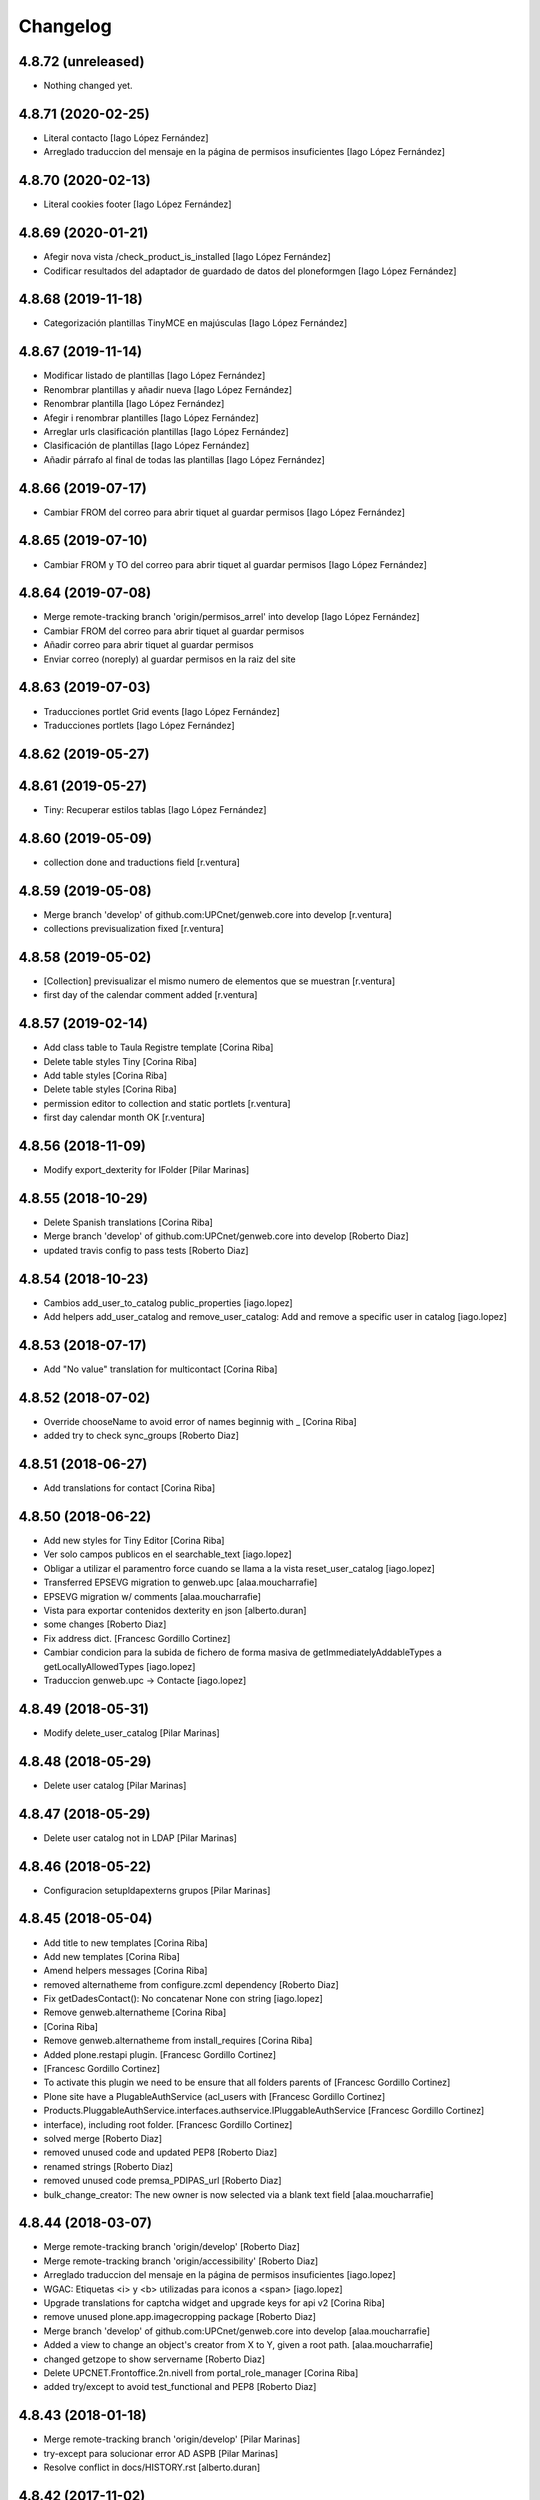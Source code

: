 Changelog
=========

4.8.72 (unreleased)
-------------------

- Nothing changed yet.


4.8.71 (2020-02-25)
-------------------

* Literal contacto [Iago López Fernández]
* Arreglado traduccion del mensaje en la página de permisos insuficientes [Iago López Fernández]

4.8.70 (2020-02-13)
-------------------

* Literal cookies footer [Iago López Fernández]

4.8.69 (2020-01-21)
-------------------

* Afegir nova vista /check_product_is_installed [Iago López Fernández]
* Codificar resultados del adaptador de guardado de datos del ploneformgen [Iago López Fernández]

4.8.68 (2019-11-18)
-------------------

* Categorización plantillas TinyMCE en majúsculas [Iago López Fernández]

4.8.67 (2019-11-14)
-------------------

* Modificar listado de plantillas [Iago López Fernández]
* Renombrar plantillas y añadir nueva [Iago López Fernández]
* Renombrar plantilla [Iago López Fernández]
* Afegir i renombrar plantilles [Iago López Fernández]
* Arreglar urls clasificación plantillas [Iago López Fernández]
* Clasificación de plantillas [Iago López Fernández]
* Añadir párrafo al final de todas las plantillas [Iago López Fernández]

4.8.66 (2019-07-17)
-------------------

* Cambiar FROM del correo para abrir tiquet al guardar permisos [Iago López Fernández]

4.8.65 (2019-07-10)
-------------------

* Cambiar FROM y TO del correo para abrir tiquet al guardar permisos [Iago López Fernández]

4.8.64 (2019-07-08)
-------------------

* Merge remote-tracking branch 'origin/permisos_arrel' into develop [Iago López Fernández]
* Cambiar FROM del correo para abrir tiquet al guardar permisos
* Añadir correo para abrir tiquet al guardar permisos
* Enviar correo (noreply) al guardar permisos en la raiz del site

4.8.63 (2019-07-03)
-------------------

* Traducciones portlet Grid events [Iago López Fernández]
* Traducciones portlets [Iago López Fernández]

4.8.62 (2019-05-27)
-------------------



4.8.61 (2019-05-27)
-------------------

* Tiny: Recuperar estilos tablas [Iago López Fernández]

4.8.60 (2019-05-09)
-------------------

* collection done and traductions field [r.ventura]

4.8.59 (2019-05-08)
-------------------

* Merge branch 'develop' of github.com:UPCnet/genweb.core into develop [r.ventura]
* collections previsualization fixed [r.ventura]

4.8.58 (2019-05-02)
-------------------

* [Collection] previsualizar el mismo numero de elementos que se muestran [r.ventura]
* first day of the calendar comment added [r.ventura]

4.8.57 (2019-02-14)
-------------------

* Add class table to Taula Registre template [Corina Riba]
* Delete table styles Tiny [Corina Riba]
* Add table styles [Corina Riba]
* Delete table styles [Corina Riba]
* permission editor to collection and static portlets [r.ventura]
* first day calendar month OK [r.ventura]

4.8.56 (2018-11-09)
-------------------

* Modify export_dexterity for IFolder [Pilar Marinas]

4.8.55 (2018-10-29)
-------------------

* Delete Spanish translations [Corina Riba]
* Merge branch 'develop' of github.com:UPCnet/genweb.core into develop [Roberto Diaz]
* updated travis config to pass tests [Roberto Diaz]

4.8.54 (2018-10-23)
-------------------

* Cambios add_user_to_catalog public_properties [iago.lopez]
* Add helpers add_user_catalog and remove_user_catalog: Add and remove a specific user in catalog [iago.lopez]

4.8.53 (2018-07-17)
-------------------

* Add "No value" translation for multicontact [Corina Riba]

4.8.52 (2018-07-02)
-------------------

* Override chooseName to avoid error of names beginnig with _ [Corina Riba]
* added try to check sync_groups [Roberto Diaz]

4.8.51 (2018-06-27)
-------------------

* Add translations for contact [Corina Riba]

4.8.50 (2018-06-22)
-------------------

* Add new styles for Tiny Editor [Corina Riba]
* Ver solo campos publicos en el searchable_text [iago.lopez]
* Obligar a utilizar el paramentro force cuando se llama a la vista reset_user_catalog [iago.lopez]
* Transferred EPSEVG migration to genweb.upc [alaa.moucharrafie]
* EPSEVG migration w/ comments [alaa.moucharrafie]
* Vista para exportar contenidos dexterity en json [alberto.duran]
* some changes [Roberto Diaz]
* Fix address dict. [Francesc Gordillo Cortinez]
* Cambiar condicion para la subida de fichero de forma masiva de getImmediatelyAddableTypes a getLocallyAllowedTypes [iago.lopez]
* Traduccion genweb.upc -> Contacte [iago.lopez]

4.8.49 (2018-05-31)
-------------------

* Modify delete_user_catalog [Pilar Marinas]

4.8.48 (2018-05-29)
-------------------

* Delete user catalog [Pilar Marinas]

4.8.47 (2018-05-29)
-------------------

* Delete user catalog not in LDAP [Pilar Marinas]

4.8.46 (2018-05-22)
-------------------

* Configuracion setupldapexterns grupos [Pilar Marinas]

4.8.45 (2018-05-04)
-------------------

* Add title to new templates [Corina Riba]
* Add new templates [Corina Riba]
* Amend helpers messages [Corina Riba]
* removed alternatheme from configure.zcml dependency [Roberto Diaz]
* Fix getDadesContact(): No concatenar None con string [iago.lopez]
* Remove genweb.alternatheme [Corina Riba]
*  [Corina Riba]
* Remove genweb.alternatheme from install_requires [Corina Riba]
* Added plone.restapi plugin. [Francesc Gordillo Cortinez]
*  [Francesc Gordillo Cortinez]
* To activate this plugin we need to be ensure that all folders parents of [Francesc Gordillo Cortinez]
* Plone site have a PlugableAuthService (acl_users with [Francesc Gordillo Cortinez]
* Products.PluggableAuthService.interfaces.authservice.IPluggableAuthService [Francesc Gordillo Cortinez]
* interface), including root folder. [Francesc Gordillo Cortinez]
* solved merge [Roberto Diaz]
* removed unused code and updated PEP8 [Roberto Diaz]
* renamed strings [Roberto Diaz]
* removed unused code premsa_PDIPAS_url [Roberto Diaz]
* bulk_change_creator: The new owner is now selected via a blank text field [alaa.moucharrafie]

4.8.44 (2018-03-07)
-------------------

* Merge remote-tracking branch 'origin/develop' [Roberto Diaz]
* Merge remote-tracking branch 'origin/accessibility' [Roberto Diaz]
* Arreglado traduccion del mensaje en la página de permisos insuficientes [iago.lopez]
* WGAC: Etiquetas <i> y <b> utilizadas para iconos a <span> [iago.lopez]
* Upgrade translations for captcha widget and upgrade keys for api v2 [Corina Riba]
* remove unused plone.app.imagecropping package [Roberto Diaz]
* Merge branch 'develop' of github.com:UPCnet/genweb.core into develop [alaa.moucharrafie]
* Added a view to change an object's creator from X to Y, given a root path. [alaa.moucharrafie]
* changed getzope to show servername [Roberto Diaz]
* Delete UPCNET.Frontoffice.2n.nivell from portal_role_manager [Corina Riba]
* added try/except to avoid test_functional and PEP8 [Roberto Diaz]

4.8.43 (2018-01-18)
-------------------

* Merge remote-tracking branch 'origin/develop' [Pilar Marinas]
* try-except para solucionar error AD ASPB [Pilar Marinas]
* Resolve conflict in docs/HISTORY.rst [alberto.duran]

4.8.42 (2017-11-02)
-------------------

* Merge remote-tracking branch 'origin/develop' [Corina Riba]
* Translate new portlet [Corina Riba]
* New tiny template [Corina Riba]
* Change homeupc protocol and links [Corina Riba]
* renamed value [Roberto Diaz]
* Show News Items in App code [Roberto Diaz]
* remove unused versionable behaviour [Roberto Diaz]

4.8.41 (2017-08-04)
-------------------

* Merge branch 'develop' of github.com:UPCnet/genweb.core into develop [Roberto Diaz]
* added new states to dropdown colors [Roberto Diaz]

4.8.40 (2017-07-18)
-------------------

* Move helper to genweb.upc [Corina Riba]

4.8.39 (2017-07-17)
-------------------

* Listar portlets contingut existent [Corina Riba]

4.8.38 (2017-07-17)
-------------------

* Busca portlets y paquetes [Corina Riba]

4.8.37 (2017-04-20)
-------------------

* Traducciones [Corina Riba]
* Update plone.po [Corina Riba]
* Translate modification date [Corina Riba]

4.8.36 (2017-03-22)
-------------------

* Translations [Corina Riba]

4.8.35 (2017-03-13)
-------------------

* Translations [Corina Riba]

4.8.34 (2017-03-09)
-------------------

* Literals per afegir convocatòria en els esdeveniments. [Iago López Fernández]

4.8.33 (2017-02-01)
-------------------

* Set timeout of Serveis TIC WS client GET requests [Santi]
* error en literal [roberto.diaz]

4.8.32 (2016-12-19)
-------------------

* Add toucher 'portal_setup_import' [Santi]

4.8.31 (2016-12-15)
-------------------

* Add Multi-view Collection portlet i18n [Santi]
* tocador traductor noticias [Alberto Duran]

4.8.30 (2016-11-14)
-------------------

* remove incorrect toucher [Alberto Duran]
* when remove user portrait, set default image [Paco Gregori]
* Add getCollectionDefaultPages getter [Santi]
*  [Santi]
* The getter lists the value of the property 'default_page' (if [Santi]
* defined) for contents with type Collection. [Santi]

4.8.29 (2016-11-03)
-------------------

* check CSRF in touchers only when plone.protect is present [Alberto Duran]

4.8.28 (2016-10-24)
-------------------

* tocadors per actuacio js [Alberto Duran]
* Solucionar que no pete rebuild_user_catalog [Pilar Marinas]
* Fix generate_user_id patch [Santi]
*  [Santi]
* Check for None values in data dict before invoking str::lower method. [Santi]

4.8.27 (2016-10-05)
-------------------

* Merge branch 'develop' of github.com:UPCnet/genweb.core into develop [roberto.diaz]
* changed view syncldapgroups to add BO mails and zope.public view [roberto.diaz]
* Fix tests [Santi]
* Improve indicators API [Santi]
*  [Santi]
* - Include type and frequency in category definition. [Santi]
* - Add CalculatorException class. [Santi]
* changed cfg url [Roberto Diaz]
* Añadir campos ldap para filtrar grupos [Pilar Marinas]
* SyncLDAPGroups IDisableCSRFProtection [Pilar Marinas]

4.8.26 (2016-09-22)
-------------------

* mantenir vistes per defecte al tocador [Alberto Duran]
* tocador per seleccionar vista de les carpetes per parametre [Alberto Duran]
* modifiy require to toggle subscription tag [Paco Gregori]

4.8.25 (2016-09-15)
-------------------

* move js to correct position [Alberto Duran]

4.8.24 (2016-09-13)
-------------------

* tocador para activar nuevo js colecciones [Alberto Duran]
* traduccions vista document [Alberto Duran]

4.8.23 (2016-09-06)
-------------------

* added LOG messages [roberto.diaz]
* added IPDB to core [Roberto Diaz]

4.8.22 (2016-07-21)
-------------------

* Fix indicators API tests [Santiago Cortes]
* Add simplejson, pyyaml dependencies [Santiago Cortes]
* Add indicators API [Santiago Cortes]
*  [Santiago Cortes]
* Indicators API provides Genweb developers with a set of classes that [Santiago Cortes]
* manage the communication with the "Indicadors TIC" web service [Santiago Cortes]
* (https://indicadorstic.upc.edu/indicadorstic/). [Santiago Cortes]
* changed comments to <tal:comment replace="nothing"> [root@peterpre]
* updating fontello css routes [roberto.diaz]

4.8.21 (2016-07-06)
-------------------

* force https [Alberto Duran]
* acces to right rolemap [Alberto Duran]

4.8.20 (2016-06-30)
-------------------

* permisos per editar la graella a Editors i Contributors [Alberto Duran]

4.8.19 (2016-06-29)
-------------------

* rename touchers according python naming convention [Alberto Duran]
* refactor toucher [Alberto Duran]
* refactor toucher getControlPanelSettings & reinstallGenwebUPCWithLanguages [Alberto Duran]
* toucher folder_contents Contributor role [Alberto Duran]
* translate new views in fullnews portlet [oscar.albareda]
* translate new views in fullnews portlet [oscar.albareda]

4.8.18 (2016-06-16)
-------------------

* without ipdb [Alberto Duran]

4.8.17 (2016-06-16)
-------------------

* Undo form redirect to actual url context [Alberto Duran]

4.8.16 (2016-06-16)
-------------------

* commenting unused and bypassed by everyone log messages about GetMemberById :) [roberto.diaz]
* noves traduccions i demana confirmacio al eliminar [Alberto Duran]
* actualized cache settings [Alberto Duran]
* canvis config cache, permisos clouseau [Alberto Duran]
* refactor touchersv2 [Alberto Duran]
* refactor touchers [Alberto Duran]
* tocador refinat per info GW controlpanel i extres [Alberto Duran]
* tocador refinat per info GW controlpanel [Alberto Duran]
* tocador per info GW controlpanel [Alberto Duran]
* tocador arregla mountpoints [Alberto Duran]
* Protect contact data [Corina Riba]
* actualizat tocador set default config for safe_html [Alberto Duran]

4.8.15 (2016-06-02)
-------------------

* retrieve white_list from Tiny again... [roberto.diaz]
* getContactEmails (Corina) ;) [Alberto Duran]
* added transaction commit for reinstall GW control panel [roberto.diaz]

4.8.14 (2016-06-02)
-------------------

* Update views.py [Roberto Diaz]
*  [Roberto Diaz]
* remove stirng error [Roberto Diaz]
* tocador estils tiny v2 [Alberto Duran]
* add soup for user tags and views to toggle [Paco Gregori]
* remove duplicate text-decoration in new gw [Alberto Duran]
* tocador domains per purgar cache [Alberto Duran]
* New bulk_action to obtain contact email [Corina Riba]
* add is_flash and is_outoflist indexers [Paco Gregori]
* adapters flash and outoflist to news type [Paco Gregori]
* props cache, tocador tiny, tocador filtre html [Alberto Duran]

4.8.13 (2016-05-12)
-------------------

* tocador per reinistalar genweb.upc conservant idiomes [Alberto Duran]
* traduccions Subhome [Alberto Duran]

4.8.12 (2016-04-18)
-------------------

* script modified to take LDAP config from control panel v2 [Alberto Duran]
* script modified to take LDAP config from control panel [Alberto Duran]

4.8.11 (2016-04-07)
-------------------

* Viewlet production_resources [root@shayla]
* Try IDisableCSRFProtection [root@shayla]
* set default view [Alberto Duran]
* tocador per LIF i LRF [Alberto Duran]
* Fix i18n messages for control panel [Santiago Cortes]
*  [Santiago Cortes]
* See https://gn6.upc.edu/tiquets/control/tiquetDetallDadesGenerals?requirementId=653864 [Santiago Cortes]
* Add i18n messages for contact form validation [Santiago Cortes]
*  [Santiago Cortes]
* Add the invalid captcha message for the form validation in ca, es, en. [Santiago Cortes]
* correct view for events [Alberto Duran]
* tocador remove old icon collection [Alberto Duran]
* tocador per config sitemap a 3 nivells [Alberto Duran]

4.8.10 (2016-03-17)
-------------------

* add CSRF patch with user_catalog function [Paco Gregori]
* Solucionado bug permisos dexterity [Pilar Marinas]
* fix tocador types tool [Alberto Duran]

4.8.9 (2016-03-08)
------------------

* tocador per types tool [Alberto Duran]
* updated history [roberto.diaz]

4.8.8 (2016-03-03)
------------------

* updated i18n [roberto.diaz]

4.8.7 (2016-03-03)
------------------

* register portlets [Alberto Duran]

4.8.6 (2016-03-03)
------------------

* nou tocador portlet news_events_listing [Alberto Duran]
* traduccions vista esdeveniments (nova) [Alberto Duran]

4.8.5 (2016-02-16)
------------------

* nou tocador per vistes de genwebs [Alberto Duran]
* reubicacio traduccions vistes carpeta [Alberto Duran]
* Merge branch 'develop' of github.com:UPCnet/genweb.core into develop [Victor Fernandez de Alba]
* Update style extractor [Victor Fernandez de Alba]
* Modify user catalog if property different value [Pilar Marinas]

4.8.4 (2016-02-11)
------------------

* traduccions per enquesta (poll) [Alberto Duran]
* traduccions vista carpeta [Alberto Duran]
* Remove user from catalog extender [Pilar Marinas]
* SC: join table templates [Alberto Duran]
* check CSRF for alsoProvides [Alberto Duran]

4.8.3 (2016-02-02)
------------------

* New helpers for update pac view names [Victor Fernandez de Alba]

4.8.2 (2016-02-02)
------------------

* New helpers for upgrades [Victor Fernandez de Alba]
* remove unused import and add new template [Alberto Duran]
* Add new cache settings [Victor Fernandez de Alba]

4.8.1 (2016-01-14)
------------------

* Add icon_blank image [Corina Riba]
* Disable CRSF protection for debug helper [Victor Fernandez de Alba]
* Update compilation problems [Victor Fernandez de Alba]
* Fix next version to avoid confusions [Victor Fernandez de Alba]

4.8 (2016-01-07)
----------------

* Ditch five.pt use in all Genweb [Victor Fernandez de Alba]
* Fix wrong API method [Victor Fernandez de Alba]
* Traduction Events [Alberto Duran]

4.7.19 (2015-12-01)
-------------------

* Traduccions editar fitxer [Pilar Marinas]
* disable CSRFProtection to protectContent helper [Paco Gregori]
* All news translation [hanirok]

4.7.18 (2015-11-10)
-------------------

* Re-release x2.


4.7.17 (2015-11-10)
-------------------

* Re-release.


4.7.16 (2015-11-10)
-------------------

* Add missing elasticsearch module [Victor Fernandez de Alba]
* Merge branch 'develop' of github.com:UPCnet/genweb.core into develop [Victor Fernandez de Alba]
* New utility for elasticsearch connections [Victor Fernandez de Alba]

4.7.15 (2015-11-05)
-------------------

* Merge branch 'develop' of github.com:UPCnet/genweb.core into develop [Victor Fernandez de Alba]
* Fix getToolByName self object [Victor Fernandez de Alba]
* Translate navigation events portlet [hanirok]
* New pluggable changeMemberPortrait [Victor Fernandez de Alba]
* Translate new events portlet [hanirok]
* Tests for new portlet [Victor Fernandez de Alba]
* Add helper for detect write on reads [Victor Fernandez de Alba]
* Fix HISTORY [Victor Fernandez de Alba]

4.7.14 (2015-10-21)
-------------------

* Hide in the function the import of the new CSRF helper [Victor Fernandez de Alba]
* New registry setting for apply default languages [Victor Fernandez de Alba]
* Add cache helper [Victor Fernandez de Alba]

4.7.13 (2015-10-01)
-------------------

* add helper to remove duplicate genweb settings [Paco Gregori]
* Bullet proof provideAdapter by refactor it to grok like [Victor Fernandez de Alba]
* Bullet proof testing boilerplate [Victor Fernandez de Alba]

4.7.12 (2015-09-29)
-------------------

* afegeix propietats fila i cel·la a taula [Alberto Duran]
* Solucionat no hi ha dades al contacte [Alberto Duran]
* Merge branch 'develop' of github.com:UPCnet/genweb.core into develop [Victor Fernandez de Alba]
* Fix subjects select2 vocabulary helper view for include as id the title as well. [Victor Fernandez de Alba]
* Message contact message sent [hanirok]
* revert title patch [helena orihuela]

4.7.11 (2015-09-18)
-------------------

* Method to remove a user entry from soup [Carles Bruguera]
* title fixed [helena orihuela]

4.7.10 (2015-09-15)
-------------------

* Rebuild .mo


4.7.9 (2015-09-15)
------------------

* Rebuild always catalog with unicode strings [Carles Bruguera]

4.7.8 (2015-09-14)
------------------

* when add user to catalog, change username to lower [Paco Gregori]
* Merge branch 'develop' of github.com:UPCnet/genweb.core into develop [hanirok]
* Translate contact recipient [hanirok]

4.7.7 (2015-09-10)
------------------

* Traduccions [Pilar Marinas]

4.7.6 (2015-09-09)
------------------

* Merge branch 'develop' of github.com:UPCnet/genweb.core into develop [Victor Fernandez de Alba]
* New patch for normalize LDAP usernames to lowercase. This completes the normalization of the full system. [Victor Fernandez de Alba]

4.7.5 (2015-09-08)
------------------

* Fix tests [Victor Fernandez de Alba]
* Merge branch 'develop' of github.com:UPCnet/genweb.core into develop [Victor Fernandez de Alba]
* Re-refactor for not have to include template in CSS and JS resource viewlets [Victor Fernandez de Alba]
* Traducciones repeticion eventos [Pilar Marinas]
* Fix typo with resources viewlet [Victor Fernandez de Alba]
* New resource viewlet base class [Victor Fernandez de Alba]

4.7.4 (2015-09-04)
------------------

* Unify add_user_to_catalog to utils module. [Carles Bruguera]
* Comments in descending order by date [helena orihuela]
* Add tests for viewlets [Victor Fernandez de Alba]
* Adapt to new package genweb.cdn [Victor Fernandez de Alba]
* Traduccions [Pilar Marinas]

4.7.3 (2015-07-30)
------------------

* Merge branch 'develop' of github.com:UPCnet/genweb.core into develop [Victor Fernandez de Alba]

4.7.2 (2015-07-30)
------------------

* Fix cache [Victor Fernandez de Alba]
* Fix templates [Victor Fernandez de Alba]

4.7.1 (2015-07-29)
------------------

* Added helper to update the tiny templates [Victor Fernandez de Alba]

4.7 (2015-07-28)
----------------

* Merge branch 'develop' of github.com:UPCnet/genweb.core into develop [hanirok]
* Translate pasat [hanirok]
* Improve boilerplate for genweb.core [Victor Fernandez de Alba]
* Cambio literales Pestanyes [hanirok]
* Translation warning message and add new template [hanirok]

4.9 (2015-07-24)
----------------

* Traducccions [Pilar Marinas]
* New template Pestanyes [hanirok]
* Canvi plantilla Pestanyes [hanirok]

4.8 (2015-07-14)
----------------

* Traduccions [Pilar Marinas]
* Tranlations Allow discussion [Pilar Marinas]
* New helper views for touch instances [Victor Fernandez de Alba]
* fixed bug to add user+extended with API [Paco Gregori]
* Update i18n [Victor Fernandez de Alba]

4.7 (2015-06-25)
----------------

* Re-released under the new "minor" version.


4.6.4 (2015-06-25)
------------------

* genweb.js in place and css and js viewlets. Transferred components to genweb.js [Victor Fernandez de Alba]
* Add the new environment var for setting the purge cache server and new doral assignation [Victor Fernandez de Alba]
* Add support for custom icon list on TinyMCE. [Victor Fernandez de Alba]
* Translations Contents index view [hanirok]

4.6.3 (2015-06-17)
------------------

* Translate portlets [hanirok]
* Translate leadimage [Pilar Marinas]
* Tranlate objectius [hanirok]
* Add icon_blank in genwebtheme_custom [Pilar Marinas]
* Guard for attribute [Victor Fernandez de Alba]

4.6.2 (2015-06-10)
------------------

* Move out ldap group search code [Carles Bruguera]
* Add user to catalog [Pilar Marinas]
* Improve the method of acquiring the current (if enabled) user properties extender, and make the default property backend (IPropertiesPlugin) the more preferent one. [Victor Fernandez de Alba]

4.6.1 (2015-05-27)
------------------

* Disable right column in DX add forms [Victor Fernandez de Alba]
* Edit form right-portlet-less [Victor Fernandez de Alba]

4.6 (2015-05-18)
----------------

* Translation view name [hanirok]
* RAtionalize IGWUUID [Victor Fernandez de Alba]
* PEP8 [Victor Fernandez de Alba]
* Adding p.a.lockingbehavior [Victor Fernandez de Alba]
* Un-grok IGWUUID [Victor Fernandez de Alba]
* Ungrok IGWUUID adapter [Victor Fernandez de Alba]
* New contents view translation [hanirok]
* Fix missing space on searchable_text index [Victor Fernandez de Alba]
* Better displaying properties on this helper view [Victor Fernandez de Alba]
* Updated [Victor Fernandez de Alba]
* Fix previous commint [Victor Fernandez de Alba]
* New catalog user viewer [Victor Fernandez de Alba]
* New generic view for directory views [Victor Fernandez de Alba]
* Updated for complete profile generic enough for not to override it [Victor Fernandez de Alba]
* Add new test for IFavorite [Victor Fernandez de Alba]
* Modify script name as it's so similar to 'instance' [Victor Fernandez de Alba]
* Install/uninstall pre-commit-hooks for code analysis. [Victor Fernandez de Alba]
* Implement notlegit mark for users created via a non subscriber means, e.g a test or ACL [Victor Fernandez de Alba]
* Complete changes in searching users when the user properties are extended [Victor Fernandez de Alba]
* Improve search function by allowing to search through all the fields by introducing the new joined searchable_text. [Victor Fernandez de Alba]
* Fix favorites remove in case the user we are removing is not really favorited [Victor Fernandez de Alba]
* New functional CSS grunt-powered viewlet [Victor Fernandez de Alba]
* New json_request decorator [Victor Fernandez de Alba]
* Documentation on indexes and its use [Victor Fernandez de Alba]
* Add json_response method to utils [Victor Fernandez de Alba]
* Update docs [Victor Fernandez de Alba]

4.5.8 (2015-04-13)
------------------

* translate label back to previous page [Paco Gregori]
* Translate label back to previous page [Paco Gregori]
* add subject and creator to searchableText [Paco Gregori]
* add subject and creator to searchableText [Paco Gregori]

4.5.7 (2015-03-31)
------------------

* Merge branch 'develop' of github.com:UPCnet/genweb.core into develop [hanirok]
*  [hanirok]
* Traducciones [hanirok]
* Traucción workflow objectius [hanirok]
* Fix tests [Victor Fernandez de Alba]
* Images for content samples [hanirok]

4.5.6 (2015-03-13)
------------------

* Re-Fix last [Victor Fernandez de Alba]

4.5.5 (2015-03-13)
------------------

* Fix error introduced due to the new local user catalog index [Victor Fernandez de Alba]
* Merge branch 'develop' of github.com:UPCnet/genweb.core into develop [hanirok]
* Translate ServeisTIC view [hanirok]

4.5.4 (2015-03-12)
------------------

* Updated for not directly depend on PAM [Victor Fernandez de Alba]

4.5.3 (2015-03-12)
------------------

* Removed hard dependency on p.a.m. [Victor Fernandez de Alba]

4.5.2 (2015-03-11)
------------------

* add missing reset user catalog view [Victor Fernandez de Alba]

4.5.1 (2015-03-11)
------------------

* Fix mixed dependency on mrs.max, transferred to ulearn.core [Victor Fernandez de Alba]

4.5.0 (2015-03-11)
------------------

* Update the new settings on LDAP plugins [Victor Fernandez de Alba]
* Improvements to the get_safe_member_by_id [Victor Fernandez de Alba]
* Optimizations and improvements on templates and getMemberById [Victor Fernandez de Alba]
* Groups LDAP internal catalog [Victor Fernandez de Alba]
* Update Omega13 user search view. [Victor Fernandez de Alba]
* Do user catalog on creation too (for the case the user creation does not modifythe user properties. [Victor Fernandez de Alba]
* New components, GWUUID [Victor Fernandez de Alba]
* Add angular dependencies [Victor Fernandez de Alba]
* Add angular dependencies [Victor Fernandez de Alba]
* traduccion portlet estatico [hanirok]

4.4.50 (2015-03-04)
-------------------
* Re-released.


4.4.49 (2015-03-04)
-------------------



4.4.48 (2015-03-04)
-------------------

* Merge branch 'develop' of github.com:UPCnet/genweb.core into develop [Roberto Diaz]
* sort order in Tiny Templates [Roberto Diaz]
* Change name static portlet [hanirok]
* TinyMCE. Quitar de style y tablestyle los valores por defecto [Paco Gregori]
* Translate static portlet [hanirok]
* Merge branch 'develop' of github.com:UPCnet/genweb.core into develop [Paco Gregori]
* modificación literal fitxers compartits [Paco Gregori]

4.4.47 (2015-02-18)
-------------------

* Conditional allow users [Carles Bruguera]

4.4.46 (2015-02-18)
-------------------

* Add a generic ldap creator [Carles Bruguera]

4.4.45 (2015-02-18)
-------------------

* Add missing transform [Victor Fernandez de Alba]
* Portlets translations [hanirok]

4.4.44 (2015-02-17)
-------------------

* cambios en tinymce (modificación de estilos) [Paco Gregori]
* traduccions dates event [Paco Gregori]

4.4.43 (2015-02-12)
-------------------

* Add more patches [Victor Fernandez de Alba]

4.4.42 (2015-02-12)
-------------------

* Add missing metadata (non-indexed) user properties and fix patches [Victor Fernandez de Alba]

4.4.41 (2015-02-12)
-------------------

* Update patches whitelisted callers [Victor Fernandez de Alba]

4.4.40 (2015-02-12)
-------------------

* Update patches whitelisted callers [Victor Fernandez de Alba]

4.4.39 (2015-02-12)
-------------------

* Fix use case when the user searched is not on the local catalog but in a caller whitelisted [Victor Fernandez de Alba]

4.4.38 (2015-02-11)
-------------------

* Ensure username is on lowercase always as we always assume that [Victor Fernandez de Alba]
* Fix procedure [Victor Fernandez de Alba]

4.4.37 (2015-02-11)
-------------------



4.4.36 (2015-02-11)
-------------------

* New util for preserving UUIDs and retrieve them back [Victor Fernandez de Alba]

4.4.35 (2015-02-10)
-------------------

* Fix unicodeerrors [Victor Fernandez de Alba]

4.4.34 (2015-02-10)
-------------------

* trad portlets [Paco Gregori]
* trad portlets [Paco Gregori]

4.4.33 (2015-02-06)
-------------------

* Add LRF to tinyMCE [Victor Fernandez de Alba]

4.4.32 (2015-02-06)
-------------------

* New directory repoze.catalog based user properties [Victor Fernandez de Alba]

4.4.31 (2015-02-05)
-------------------

* Increase reaction to keypress for select2user JS plugin [Victor Fernandez de Alba]
* Patch to make user PropertiesUpdated event work [Victor Fernandez de Alba]
* Translate portlets name [hanirok]
* Traduir No hi ha elements js cerca [Pilar Marinas]
* traducciones [Paco Gregori]

4.4.30 (2015-01-13)
-------------------

* Fix translations for homepage portlets [Victor Fernandez de Alba]

4.4.29 (2015-01-08)
-------------------

* Fixing Travis [Victor Fernandez de Alba]
* Fix Travis [Victor Fernandez de Alba]
* New utils for link translations [Victor Fernandez de Alba]
* Fixing travis [Victor Fernandez de Alba]

4.4.28 (2014-12-30)
-------------------

* info [Paco Gregori]
* traducciones [Paco Gregori]

4.4.27 (2014-12-16)
-------------------

* New permissions for special portlets [Victor Fernandez de Alba]

4.4.26 (2014-12-16)
-------------------

* New permissions for special portlets [Victor Fernandez de Alba]

4.4.25 (2014-12-16)
-------------------

* Bad version

4.4.24 (2014-12-16)
-------------------

* Preemptive retire c.indexing from buildout [Victor Fernandez de Alba]

4.4.23 (2014-12-15)
-------------------

* Add i18n for missing Plone translations [Victor Fernandez de Alba]

4.4.22 (2014-12-15)
-------------------

* Merge branch 'develop' of github.com:UPCnet/genweb.core into develop [Victor Fernandez de Alba]

4.4.21 (2014-12-15)
-------------------

* Make Wbmasters able to manage portlets [Victor Fernandez de Alba]
* Add pref_lang to utils view [Victor Fernandez de Alba]
* Missing console.log [Victor Fernandez de Alba]
* View about only for editors [hanirok]
* és traduccions [Paco Gregori]
* és traduccions [Paco Gregori]
* Traducciones [hanirok]
* Traducció xarxes socials [Paco Gregori]
* Traducciones. Ficheros .po [Paco Gregori]

4.4.20 (2014-12-03)
-------------------

* Disable the patch that patched the searchUsers fuction on LDAPMultiPlugin. [Victor Fernandez de Alba]
* Cambios en traducciones [Francisco Gregori]
* Translations [hanirok]
* News translations [hanirok]
* Translations [hanirok]
* Merge branch 'develop' of github.com:UPCnet/genweb.core into develop [hanirok]
* Translation news [hanirok]
* Fix test [Victor Fernandez de Alba]
* Moved to g.upc [Victor Fernandez de Alba]
* Update to Plone 4.3.4 [Victor Fernandez de Alba]
* Try to fix Travis [Victor Fernandez de Alba]

4.4.19 (2014-11-14)
-------------------

* Working language selector conditional behavior [Victor Fernandez de Alba]
* Footer translations [hanirok]

4.4.18 (2014-11-10)
-------------------

* Fix tiny templates preview [Victor Fernandez de Alba]
* Add syndication enabled by default [Victor Fernandez de Alba]
* Update linkable Tiny objects list [Victor Fernandez de Alba]
* Fix link behavior [Victor Fernandez de Alba]
* Add c.indexing to build [Victor Fernandez de Alba]
* Updated templates for Tiny [Victor Fernandez de Alba]
* Regain Tiny save button functionality [Victor Fernandez de Alba]
* Get contact data [hanirok]

4.4.17 (2014-10-22)
-------------------

* New helper for mirror UUIDs from one site to another (in the same zope instance) [Victor Fernandez de Alba]

4.4.16 (2014-10-16)
-------------------

* New templates, i18n [Victor Fernandez de Alba]

4.4.15 (2014-10-16)
-------------------

* Merge branch 'develop' of github.com:UPCnet/genweb.core into develop [Victor Fernandez de Alba]
* Update and modernize some parts. Awesomeness from Plone5 [Victor Fernandez de Alba]
* New helper for re-setting a branch language [Victor Fernandez de Alba]

4.4.14 (2014-10-15)
-------------------

* Ignore node modules [Carles Bruguera]
* Apply changes to minified version [Carles Bruguera]
* Add new detection in case LDAP UPC is configured, fridge to the portal_url banid [Victor Fernandez de Alba]
* Update LDAP username [Victor Fernandez de Alba]
* Add typeahead and handlebars [Carles Bruguera]
* Migration cleanup and i18n [Victor Fernandez de Alba]

4.4.13 (2014-10-09)
-------------------

* Update the BLACK_LIST_IDS for the inheriting elements. Make portal_url work again with our code [Victor Fernandez de Alba]

4.4.12 (2014-10-09)
-------------------

* Improved clouseau [Victor Fernandez de Alba]

4.4.11 (2014-10-08)
-------------------

* Merge branch 'develop' of github.com:UPCnet/genweb.core into develop [hanirok]
* Añadir poder marcar contenidos como importantes [hanirok]

4.4.10 (2014-10-07)
-------------------

* i18n [Victor Fernandez de Alba]
* Reinstall controlpanel helper finished [Victor Fernandez de Alba]
* Fix helper [Victor Fernandez de Alba]
* Helper for reinstall control panel in all Plone instances of a Zope [Victor Fernandez de Alba]
* Add dependency [Victor Fernandez de Alba]
* Upload new example images [Victor Fernandez de Alba]
* Fix versioning preview of the selected version. [Victor Fernandez de Alba]

4.4.9 (2014-10-06)
------------------

* Fix calendar [Victor Fernandez de Alba]
* Default language [Victor Fernandez de Alba]

4.4.8 (2014-09-30)
------------------

* Fix path of example images [Victor Fernandez de Alba]
* Fix protected content [Victor Fernandez de Alba]

4.4.7 (2014-09-29)
------------------

* New custom font for Genweb. Fix resizer.js. Added SEO optimizer. [Victor Fernandez de Alba]
* Override of the default sendto_form redirecting to NotFound [Victor Fernandez de Alba]
* Patch for fixing the wcfc error on deleting objects. [Victor Fernandez de Alba]
* Patch for fixing the wcfc error on deleting objects. [Victor Fernandez de Alba]
* Test for IProtectedContent [Victor Fernandez de Alba]

4.4.6 (2014-09-22)
------------------

* New i18n [Victor Fernandez de Alba]

4.4.5 (2014-09-22)
------------------

* New interfaces for the news and events folders [Victor Fernandez de Alba]
* Fix listing of available templates [Victor Fernandez de Alba]
* Erase some unused backported from PAM utilities and views. [Victor Fernandez de Alba]
* Search patch and i18n [Victor Fernandez de Alba]

4.4.4 (2014-09-17)
------------------

* Add i18n [Victor Fernandez de Alba]

4.4.3 (2014-09-16)
------------------

* Update dorsals for this season [Victor Fernandez de Alba]

4.4.2 (2014-09-09)
------------------

* Fix rare error compiling template. [Victor Fernandez de Alba]

4.4.1 (2014-09-05)
------------------

* Force p.a.robotframework into setup [Victor Fernandez de Alba]
* Order of field [Victor Fernandez de Alba]
* Extender into behavior, related tests [Victor Fernandez de Alba]
* Add open link in new folder behavior. [Victor Fernandez de Alba]

4.4.0 (2014-08-08)
------------------

* Update to pam 2.0 [Victor Fernandez de Alba]
* Try fix Travis 5 [Victor Fernandez de Alba]
* Try fix Travis 4 [Victor Fernandez de Alba]
* Try fix Travis 3 [Victor Fernandez de Alba]
* Try fix Travis 2 [Victor Fernandez de Alba]
* Try fix Travis [Victor Fernandez de Alba]
* Try to fix Travis [Victor Fernandez de Alba]
* Fix tests [Victor Fernandez de Alba]
* Install PAC and PAE by default on every Genweb site. Deprecate old language selector. [Victor Fernandez de Alba]
* [*** NON AT Genweb UPC ***] Updated to meet the new requirements agreed SC. From here, the Genweb core works with Dexterity CT by default. [Victor Fernandez de Alba]

4.3.29 (2014-07-24)
-------------------

* Merge [Victor Fernandez de Alba]

4.3.28 (2014-07-24)
-------------------

* List last login users [Victor Fernandez de Alba]

4.3.27 (2014-07-22)
-------------------

* Add missing dist files [Victor Fernandez de Alba]

4.3.26 (2014-07-21)
-------------------

* Sanitize the static resources for the whole Genweb project [Victor Fernandez de Alba]

4.3.25 (2014-07-15)
-------------------

* Add i18n strings for filtered_search_view and put more preference on permissions declarations [Victor Fernandez de Alba]
* New widget for searching in MAX user base directly. [Victor Fernandez de Alba]

4.3.24 (2014-07-08)
-------------------

* Change ldap externs url [Carles Bruguera]

4.3.23 (2014-07-07)
-------------------

* Fix deletion of Plone site from Zope root with a Protected content. [Victor Fernandez de Alba]
* Delete missing ipdb [Victor Fernandez de Alba]

4.3.22 (2014-06-12)
-------------------

* New profile for genweb.core with alternatheme [Victor Fernandez de Alba]
* Added alternatheme profile [Victor Fernandez de Alba]
* Added PAM global check [Victor Fernandez de Alba]

4.3.21 (2014-05-28)
-------------------

* User bulk creator for debug [Victor Fernandez de Alba]

4.3.20 (2014-05-27)
-------------------

* Merge branch 'develop' of github.com:UPCnet/genweb.core into develop [Victor Fernandez de Alba]
* Change permission schema with utils. [Victor Fernandez de Alba]
* traducciones [corina.riba]
* Traducción formulario contacto [corina.riba]

4.3.19 (2014-05-26)
-------------------

 * Add published languages feature to PAM LS [Victor Fernandez de Alba]

4.3.18 (2014-05-26)
-------------------

* Make home and subhome pages helpers. HAS_DXCT global helper too. [Victor Fernandez de Alba]
* Add new language selector viewlet and viewlet manager for PAM version, and make them conditionals [Victor Fernandez de Alba]

4.3.17 (2014-05-07)
-------------------

* Lowercase all user creations [Victor Fernandez de Alba]
* Update travis build and bootstrap [Victor Fernandez de Alba]
* New helper to detect development mode [Victor Fernandez de Alba]

4.3.16 (2014-04-08)
-------------------

* Add file widget translate [Victor Fernandez de Alba]

4.3.15 (2014-04-02)
-------------------

* added vocabulary to exclusion [Roberto Diaz]
* Add getVocabulary view if plone.app.widgets is not installed [Roberto Diaz]
* Fix permissions for keywords [Victor Fernandez de Alba]

4.3.14 (2014-03-31)
-------------------

* New tags widget for DX. [Victor Fernandez de Alba]
* Add new zope permission for webmasters [Victor Fernandez de Alba]

4.3.13 (2014-03-24)
-------------------

* AutoTokenizer [Victor Fernandez de Alba]

4.3.12 (2014-03-05)
-------------------

* Make p.a.c include conditional [Victor Fernandez de Alba]

4.3.11 (2014-03-04)
-------------------

* Update TinyMCE config [Victor Fernandez de Alba]
* Enable IImportant for DX types. [Victor Fernandez de Alba]
* Make tests work again even if there is no upc.genwebtheme for migration tests available. [Victor Fernandez de Alba]
* Make robot auto test run again [Victor Fernandez de Alba]

4.3.10 (2014-02-24)
-------------------

* Fix gitignore [Victor Fernandez de Alba]
* Un-dependency on p.a.contenttypes. [Victor Fernandez de Alba]
* Move some helpful methods into the g.core [Victor Fernandez de Alba]
* Merge branch 'develop' of github.com:UPCnet/genweb.core into rob [Victor Fernandez de Alba]
* Updated util method to use getSite and make it work for robot framework tests [Victor Fernandez de Alba]
* added share and top of page i18n [Roberto Diaz]
* Merge branch 'develop' of github.com:UPCnet/genweb.core into develop [Victor Fernandez de Alba]
* Change from includeDependencies to explicitly declare them for make robot tests pass [Victor Fernandez de Alba]
* add descr in ipdb line. useful in greps ;) [Roberto Diaz]
* solved bug trying to delete a previously created Plone Site [Roberto Diaz]
* added params i18n in language bar [Roberto Diaz]
* Solved: header language selector [Roberto Diaz]
* WIP header language selector [Victor Fernandez de Alba]
* Traducció nova vista [Corina Riba]
* corrected bug: error coding langs show/hidden in dropdown by cookie [Roberto Diaz]
* remove comments [Roberto Diaz]
* Modified template - Not Translated yet [Roberto Diaz]
* remove traces of GoogleTranslate [Roberto Diaz]
* if lang is not passed by url, but is innexistent and in a cookie [Roberto Diaz]
* solved error in lang selector if someone calls an inexistent or hidden lang [Roberto Diaz]
* Fix ldap setup views [Victor Fernandez de Alba]
* Final touches [Victor Fernandez de Alba]
* Merge branch 'develop' of github.com:UPCnet/genweb.core into develop [Victor Fernandez de Alba]
* Add setup helpers [Victor Fernandez de Alba]
* Disable from ControlPanel GoogleTranslate option [Roberto Diaz]
* added button translation [Roberto Diaz]
* update dorsals ;) [Roberto Diaz]
* added language option "link to root" in control panel [Roberto Diaz]

4.3.9 (2014-01-20)
------------------

* Merge branch 'develop' of github.com:UPCnet/genweb.core into develop [Corina Riba]
* Nuevo indice paralas imagenes de las noticias [Corina Riba]
* Add plone.api as dependency [Victor Fernandez de Alba]
* Bug LDAPUserFolder when searching on non standard attributes [Victor Fernandez de Alba]
* Index name field [Victor Fernandez de Alba]
* Indexar imagen news [Corina Riba]
* Merge branch 'develop' of github.com:UPCnet/genweb.core into develop [Corina Riba]
* Merge branch 'develop' of github.com:UPCnet/genweb.core into develop [Roberto Diaz]
* protected content message [Roberto Diaz]
* Improve conversor [Victor Fernandez de Alba]
* Put same policy of field search order. [Victor Fernandez de Alba]
* Patched mutable_properties for make it unicode normalization aware [Victor Fernandez de Alba]
* Merge branch 'develop' of github.com:UPCnet/genweb.core into develop [Corina Riba]
* New user select widget based on Select2.js [Victor Fernandez de Alba]
* Merge branch 'develop' of github.com:UPCnet/genweb.core into develop [Corina Riba]
* Traduccions [Corina Riba]
* New subscriber for prevent deletion of protected content [Victor Fernandez de Alba]
* New subscriber for prevent deletion of protected content [Victor Fernandez de Alba]
* Merge branch 'develop' of github.com:UPCnet/genweb.core into develop [Roberto Diaz]
* Show link to languages published in control panel [Roberto Diaz]
* Update dependencies on jarn.jsi18n [Victor Fernandez de Alba]
* Merge branch 'develop' of github.com:UPCnet/genweb.core into develop [Corina Riba]
* Cambio gestion "dades" cuando hay error [Corina Riba]
* i18n contacte [Roberto Diaz]
* Changed label for desactivate UPCmaps in contact form [Roberto Diaz]
* Add mailhost config [Victor Fernandez de Alba]

4.3.8 (2013-11-04)
------------------

* Add new translations [Victor Fernandez de Alba]

4.3.7 (2013-10-29)
------------------

 * Missing translations

4.3.6 (2013-10-29)
------------------

* Prevent role WebMaster to see the Root Folder link [Victor Fernandez de Alba]
* Literales "informacio contacte" y solucionar error directori si la UE no existe [Corina Riba]
* Get rid of getEdifici [Victor Fernandez de Alba]
* Eliminar traducciones duplicadas [Corina Riba]
* Merge de la 4.2 a develop de los últimos cambios [Corina Riba]
* getEdificiPeu [Corina Riba]
* Directori filtrado, cambio pie, pagina personalizada. Traducciones [Corina Riba]
* Cambio pie. Traducciones [Corina Riba]

4.3.5 (2013-10-01)
------------------

 * Traduccions [Corina Riba]
 * Update ignores [Carles Bruguera]
 * typo [Carles Bruguera]

4.3.4 (2013-09-19)
------------------

 * Fix for dexterity items in templates folders [Carles Bruguera]


4.3.3 (2013-08-02)
------------------

 * Traducciones [Corina Riba]
 * New helper view for balancer monitoring, order [Victor Fernandez de Alba]

4.3.2 (2013-07-25)
------------------

 * Remove shouter on TinyMCE template plugin [Victor Fernandez de Alba]
 * traducciones [Corina Riba]

4.3.1 (2013-07-11)
------------------

 * Traducciones [Corina Riba]
 * New i18n strings [Victor Fernandez de Alba]

4.3 (2013-06-10)
----------------

- First 4.3 (Plone 4.3 based) branch stable version

4.3b2 (unreleased)
------------------
- Un-grok the genweb.utils convenience view to BrowserView configured by ZCML,
  added the *allowed_interfaces* needed to access unrestricted to all the
  utilities methods.

4.3b1 (unreleased)
------------------
- New versioning number for the 2013 version of Genweb UPC: "rovelló de pi".
- New implementation from scratch, base of all the 2013 developments.
- Traspassada tota la funcionalitat del paquet upc.genwebupc
- Traspassats configuració genérica del profile del paquet upc.genwebupctheme

4.1.4 (2012-03-01)
------------------
- Permissos del root

4.1.3 (2011-12-19)
------------------
- Stripped tags al setuphandlers

4.1.2 (2011-12-12)
------------------
- Traduccions

4.1.1 (2011-11-30)
------------------
- Actualitzar nasty tags al setuphandlers

4.1 (2011-11-25)
----------------
- Actualització a Plone 4.

4.0b2 (dev)
-----------

Nova versió del paquet, amb els viewlets updatats:

- Deprecat el viewlet de toolbar, updatant el de per defecte de Plone 4.
- Afegida l'acció d'usuari 'carpeta arrel'.
- Updatat el viewlet d'idiomes, utilitzant la estructura del original.
- Inclusió de la vista de utilitats genweb.utils per a tothom.
- Desconfiguració dels viewlets per a configuració posterior.
- Update dels arxius .po i canvi al domini 'genweb'

4.0b1 (2010-11-10)
-------------------
- Ajustat les dependencies
- Eliminat el CKEditor
- Versió aplicada en Web UPCnet.

3.3dev (unreleased)
-------------------
- Initial release
